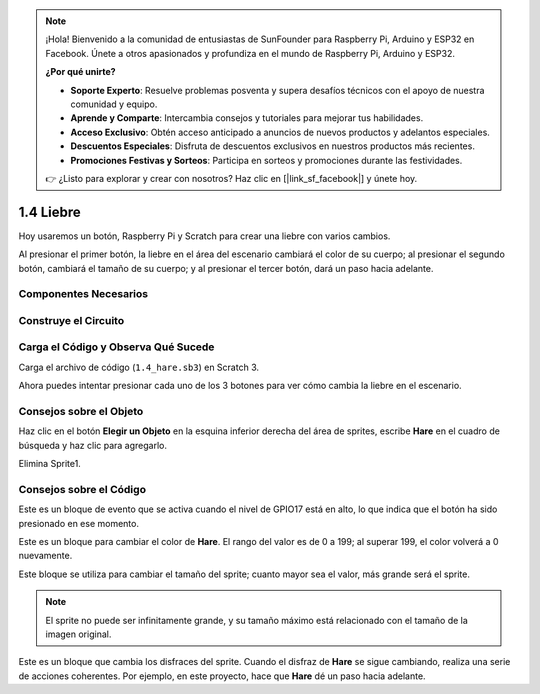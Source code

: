 .. note::

    ¡Hola! Bienvenido a la comunidad de entusiastas de SunFounder para Raspberry Pi, Arduino y ESP32 en Facebook. Únete a otros apasionados y profundiza en el mundo de Raspberry Pi, Arduino y ESP32.

    **¿Por qué unirte?**

    - **Soporte Experto**: Resuelve problemas posventa y supera desafíos técnicos con el apoyo de nuestra comunidad y equipo.
    - **Aprende y Comparte**: Intercambia consejos y tutoriales para mejorar tus habilidades.
    - **Acceso Exclusivo**: Obtén acceso anticipado a anuncios de nuevos productos y adelantos especiales.
    - **Descuentos Especiales**: Disfruta de descuentos exclusivos en nuestros productos más recientes.
    - **Promociones Festivas y Sorteos**: Participa en sorteos y promociones durante las festividades.

    👉 ¿Listo para explorar y crear con nosotros? Haz clic en [|link_sf_facebook|] y únete hoy.

1.4 Liebre
==============

Hoy usaremos un botón, Raspberry Pi y Scratch para crear una liebre con varios cambios.

Al presionar el primer botón, la liebre en el área del escenario cambiará el color de su cuerpo; al presionar el segundo botón, cambiará el tamaño de su cuerpo; y al presionar el tercer botón, dará un paso hacia adelante.

.. image:: img/1.4_header.png

Componentes Necesarios
----------------------------

.. image:: img/1.4_list.png

Construye el Circuito
------------------------

.. image:: img/1.4_scratch_button.png

Carga el Código y Observa Qué Sucede
----------------------------------------

Carga el archivo de código (``1.4_hare.sb3``) en Scratch 3.

Ahora puedes intentar presionar cada uno de los 3 botones para ver cómo cambia la liebre en el escenario.


Consejos sobre el Objeto
---------------------------

Haz clic en el botón **Elegir un Objeto** en la esquina inferior derecha del área de sprites, escribe **Hare** en el cuadro de búsqueda y haz clic para agregarlo.

.. image:: img/1.4_button1.png

Elimina Sprite1.

.. image:: img/1.4_button2.png

Consejos sobre el Código
-------------------------

.. image:: img/1.4_button3.png
  :width: 400

Este es un bloque de evento que se activa cuando el nivel de GPIO17 está en alto, lo que indica que el botón ha sido presionado en ese momento.

.. image:: img/1.4_button4.png
  :width: 400

Este es un bloque para cambiar el color de **Hare**. El rango del valor es de 0 a 199; al superar 199, el color volverá a 0 nuevamente.

.. image:: img/1.4_button5.png
  :width: 250

Este bloque se utiliza para cambiar el tamaño del sprite; cuanto mayor sea el valor, más grande será el sprite.

.. note::
  El sprite no puede ser infinitamente grande, y su tamaño máximo está relacionado con el tamaño de la imagen original.

.. image:: img/1.4_button6.png
  :width: 200

Este es un bloque que cambia los disfraces del sprite. Cuando el disfraz de **Hare** se sigue cambiando, realiza una serie de acciones coherentes. Por ejemplo, en este proyecto, hace que **Hare** dé un paso hacia adelante.

